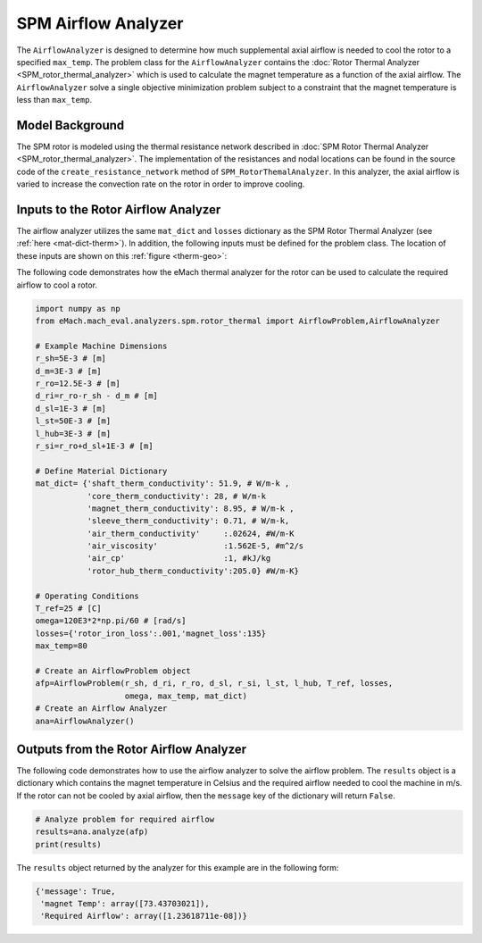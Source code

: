 SPM Airflow Analyzer
####################
The ``AirflowAnalyzer`` is designed to determine how much supplemental axial airflow is needed to cool the rotor to a specified ``max_temp``. The problem class for the ``AirflowAnalyzer`` contains the :doc:`Rotor Thermal Analyzer <SPM_rotor_thermal_analyzer>` which is used to calculate the magnet temperature as a function of the axial airflow. The ``AirflowAnalyzer`` solve a single objective minimization problem subject to a constraint that the magnet temperature is less than ``max_temp``.

Model Background
****************

The SPM rotor is modeled using the thermal resistance network described in :doc:`SPM Rotor Thermal Analyzer <SPM_rotor_thermal_analyzer>`. The implementation of the resistances and nodal locations can be found in the source code of the ``create_resistance_network`` method of ``SPM_RotorThemalAnalyzer``. In this analyzer, the axial airflow is varied to increase the convection rate on the rotor in order to improve cooling.


Inputs to the Rotor Airflow Analyzer
************************************

The airflow analyzer utilizes the same ``mat_dict`` and ``losses`` dictionary as the SPM Rotor Thermal Analyzer (see :ref:`here <mat-dict-therm>`). In addition, the following inputs must be defined for the problem class. The location of these inputs are shown on this :ref:`figure <therm-geo>`:
   
.. csv-table:: Input dimensions and operating conditions for rotor thermal problem 
   :file: inputs_dimensions_rotor_airflow.csv
   :widths: 70, 70, 30
   :header-rows: 1
 

The following code demonstrates how the eMach thermal analyzer for the rotor can be used to calculate the required airflow to cool a rotor. 

.. code-block:: python

    import numpy as np
    from eMach.mach_eval.analyzers.spm.rotor_thermal import AirflowProblem,AirflowAnalyzer

    # Example Machine Dimensions
    r_sh=5E-3 # [m]
    d_m=3E-3 # [m]
    r_ro=12.5E-3 # [m]
    d_ri=r_ro-r_sh - d_m # [m]
    d_sl=1E-3 # [m]
    l_st=50E-3 # [m]
    l_hub=3E-3 # [m]
    r_si=r_ro+d_sl+1E-3 # [m]

    # Define Material Dictionary
    mat_dict= {'shaft_therm_conductivity': 51.9, # W/m-k ,
               'core_therm_conductivity': 28, # W/m-k
               'magnet_therm_conductivity': 8.95, # W/m-k ,
               'sleeve_therm_conductivity': 0.71, # W/m-k,
               'air_therm_conductivity'     :.02624, #W/m-K
               'air_viscosity'              :1.562E-5, #m^2/s
               'air_cp'                     :1, #kJ/kg
               'rotor_hub_therm_conductivity':205.0} #W/m-K}

    # Operating Conditions
    T_ref=25 # [C]
    omega=120E3*2*np.pi/60 # [rad/s]
    losses={'rotor_iron_loss':.001,'magnet_loss':135}
    max_temp=80

    # Create an AirflowProblem object
    afp=AirflowProblem(r_sh, d_ri, r_ro, d_sl, r_si, l_st, l_hub, T_ref, losses,
                       omega, max_temp, mat_dict)
    # Create an Airflow Analyzer
    ana=AirflowAnalyzer()

Outputs from the Rotor Airflow Analyzer
****************************************
 
The following code demonstrates how to use the airflow analyzer to solve the airflow problem. The ``results`` object is a dictionary which contains the magnet temperature in Celsius and the required airflow needed to cool the machine in m/s. If the rotor can not be cooled by axial airflow, then the ``message`` key of the dictionary will return ``False``.

.. code-block:: python


    # Analyze problem for required airflow
    results=ana.analyze(afp)
    print(results)
    
The ``results`` object returned by the analyzer for this example are in the following form:

.. code-block:: python

    {'message': True,
     'magnet Temp': array([73.43703021]),
     'Required Airflow': array([1.23618711e-08])}

